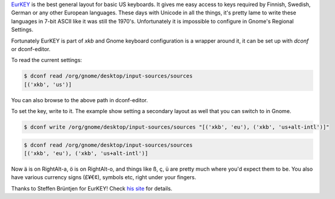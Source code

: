 .. title: Using EURKey in Gnome
.. slug: using-eurkey-in-gnome
.. date: 2016-08-21 16:07:23 UTC-07:00
.. tags: linux, gnome, desktop, keyboard
.. category: 
.. link: 
.. description: 
.. type: text

`EurKEY <http://eurkey.steffen.bruentjen.eu/start.html>`_ is the best general
layout for basic US keyboards. It gives me easy access to keys required by
Finnish, Swedish, German or any other European languages. These days with
Unicode in all the things, it's pretty lame to write these languages in 7-bit
ASCII like it was still the 1970's. Unfortunately it is impossible to configure
in Gnome's Regional Settings.

Fortunately EurKEY is part of `xkb` and Gnome keyboard configuration is a
wrapper around it, it can be set up with `dconf` or dconf-editor.

To read the current settings:

.. code:: sh
   
  $ dconf read /org/gnome/desktop/input-sources/sources
  [('xkb', 'us')]

You can also browse to the above path in dconf-editor.

To set the key, write to it. The example show setting a secondary layout as well that
you can switch to in Gnome.

.. code:: sh
   
  $ dconf write /org/gnome/desktop/input-sources/sources "[('xkb', 'eu'), ('xkb', 'us+alt-intl')]" 

.. code:: sh

   $ dconf read /org/gnome/desktop/input-sources/sources
   [('xkb', 'eu'), ('xkb', 'us+alt-intl')]

Now ä is on RightAlt-a, ö is on RightAlt-o, and things like ß, ç, ü are pretty
much where you'd expect them to be. You also have various currency signs (£¥€¢),
symbols etc, right under your fingers.
          
Thanks to Steffen Brüntjen for EurKEY! Check `his site
<http://eurkey.steffen.bruentjen.eu/start.html>`_ for details.
